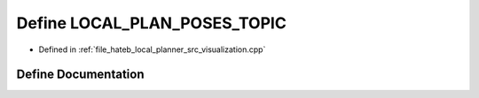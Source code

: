 .. _exhale_define_visualization_8cpp_1ab2cc20554028dc2c8af68c2786877d58:

Define LOCAL_PLAN_POSES_TOPIC
=============================

- Defined in :ref:`file_hateb_local_planner_src_visualization.cpp`


Define Documentation
--------------------


.. doxygendefine:: LOCAL_PLAN_POSES_TOPIC
   :project: CoHAN2.0